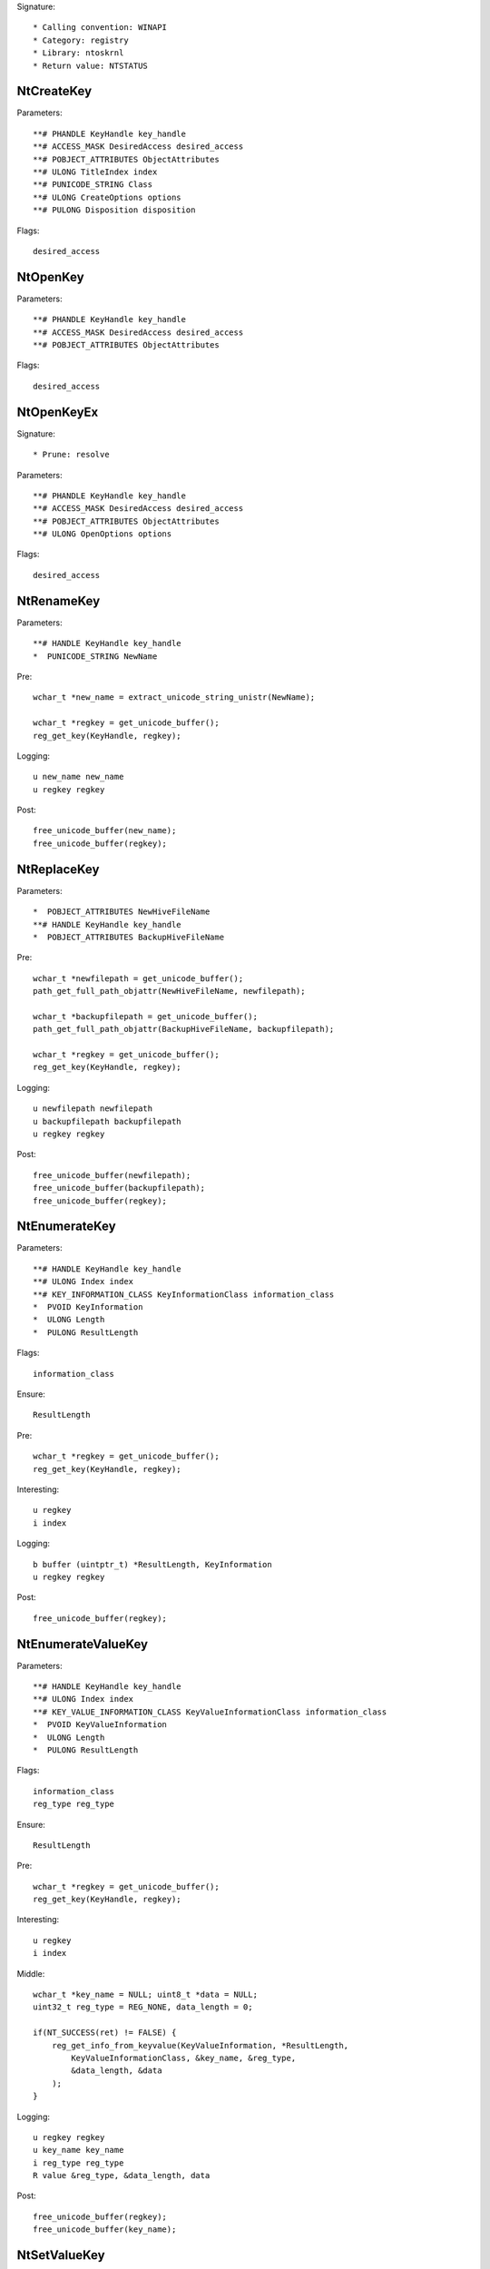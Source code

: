 Signature::

    * Calling convention: WINAPI
    * Category: registry
    * Library: ntoskrnl
    * Return value: NTSTATUS


NtCreateKey
===========

Parameters::

    **# PHANDLE KeyHandle key_handle
    **# ACCESS_MASK DesiredAccess desired_access
    **# POBJECT_ATTRIBUTES ObjectAttributes
    **# ULONG TitleIndex index
    **# PUNICODE_STRING Class
    **# ULONG CreateOptions options
    **# PULONG Disposition disposition

Flags::

    desired_access


NtOpenKey
=========

Parameters::

    **# PHANDLE KeyHandle key_handle
    **# ACCESS_MASK DesiredAccess desired_access
    **# POBJECT_ATTRIBUTES ObjectAttributes

Flags::

    desired_access


NtOpenKeyEx
===========

Signature::

    * Prune: resolve

Parameters::

    **# PHANDLE KeyHandle key_handle
    **# ACCESS_MASK DesiredAccess desired_access
    **# POBJECT_ATTRIBUTES ObjectAttributes
    **# ULONG OpenOptions options

Flags::

    desired_access


NtRenameKey
===========

Parameters::

    **# HANDLE KeyHandle key_handle
    *  PUNICODE_STRING NewName

Pre::

    wchar_t *new_name = extract_unicode_string_unistr(NewName);

    wchar_t *regkey = get_unicode_buffer();
    reg_get_key(KeyHandle, regkey);

Logging::

    u new_name new_name
    u regkey regkey

Post::

    free_unicode_buffer(new_name);
    free_unicode_buffer(regkey);


NtReplaceKey
============

Parameters::

    *  POBJECT_ATTRIBUTES NewHiveFileName
    **# HANDLE KeyHandle key_handle
    *  POBJECT_ATTRIBUTES BackupHiveFileName

Pre::

    wchar_t *newfilepath = get_unicode_buffer();
    path_get_full_path_objattr(NewHiveFileName, newfilepath);

    wchar_t *backupfilepath = get_unicode_buffer();
    path_get_full_path_objattr(BackupHiveFileName, backupfilepath);

    wchar_t *regkey = get_unicode_buffer();
    reg_get_key(KeyHandle, regkey);

Logging::

    u newfilepath newfilepath
    u backupfilepath backupfilepath
    u regkey regkey

Post::

    free_unicode_buffer(newfilepath);
    free_unicode_buffer(backupfilepath);
    free_unicode_buffer(regkey);


NtEnumerateKey
==============

Parameters::

    **# HANDLE KeyHandle key_handle
    **# ULONG Index index
    **# KEY_INFORMATION_CLASS KeyInformationClass information_class
    *  PVOID KeyInformation
    *  ULONG Length
    *  PULONG ResultLength

Flags::

    information_class

Ensure::

    ResultLength

Pre::

    wchar_t *regkey = get_unicode_buffer();
    reg_get_key(KeyHandle, regkey);

Interesting::

    u regkey
    i index

Logging::

    b buffer (uintptr_t) *ResultLength, KeyInformation
    u regkey regkey

Post::

    free_unicode_buffer(regkey);


NtEnumerateValueKey
===================

Parameters::

    **# HANDLE KeyHandle key_handle
    **# ULONG Index index
    **# KEY_VALUE_INFORMATION_CLASS KeyValueInformationClass information_class
    *  PVOID KeyValueInformation
    *  ULONG Length
    *  PULONG ResultLength

Flags::

    information_class
    reg_type reg_type

Ensure::

    ResultLength

Pre::

    wchar_t *regkey = get_unicode_buffer();
    reg_get_key(KeyHandle, regkey);

Interesting::

    u regkey
    i index

Middle::

    wchar_t *key_name = NULL; uint8_t *data = NULL;
    uint32_t reg_type = REG_NONE, data_length = 0;

    if(NT_SUCCESS(ret) != FALSE) {
        reg_get_info_from_keyvalue(KeyValueInformation, *ResultLength,
            KeyValueInformationClass, &key_name, &reg_type,
            &data_length, &data
        );
    }

Logging::

    u regkey regkey
    u key_name key_name
    i reg_type reg_type
    R value &reg_type, &data_length, data

Post::

    free_unicode_buffer(regkey);
    free_unicode_buffer(key_name);


NtSetValueKey
=============

Parameters::

    **# HANDLE KeyHandle key_handle
    **# PUNICODE_STRING ValueName value
    **# ULONG TitleIndex index
    **# ULONG Type reg_type
    **# PVOID Data
    **# ULONG DataSize

Flags::

    reg_type reg_type

Logging::

    s regkey regkey

NtQueryValueKey
===============

Parameters::

    **# HANDLE KeyHandle key_handle
    **# PUNICODE_STRING ValueName
    **# KEY_VALUE_INFORMATION_CLASS KeyValueInformationClass information_class
    * PVOID KeyValueInformation
    * ULONG Length
    * PULONG ResultLength

Flags::

    information_class
    reg_type reg_type

Logging::

    s regkey regkey
    s reg_type reg_type

NtQueryMultipleValueKey
=======================

Parameters::

    **# HANDLE KeyHandle
    *   PKEY_VALUE_ENTRY ValueEntries
    **# ULONG EntryCount
    *   PVOID ValueBuffer
    *   PULONG BufferLength
    *   PULONG RequiredBufferLength


NtDeleteKey
===========

Parameters::

    **# HANDLE KeyHandle key_handle

Logging::

    s regkey regkey

NtDeleteValueKey
================

Parameters::

    **# HANDLE KeyHandle key_handle
    **# PUNICODE_STRING ValueName

Logging::

    s regkey regkey

NtLoadKey
=========

Parameters::

    *  POBJECT_ATTRIBUTES TargetKey
    *  POBJECT_ATTRIBUTES SourceFile


NtLoadKey2
==========

Parameters::

    *  POBJECT_ATTRIBUTES TargetKey
    *  POBJECT_ATTRIBUTES SourceFile
    **# ULONG Flags flags


NtLoadKeyEx
===========

Signature::

    * Prune: resolve

Parameters::

    *  POBJECT_ATTRIBUTES TargetKey
    *  POBJECT_ATTRIBUTES SourceFile
    **# ULONG Flags flags
    **# HANDLE TrustClassKey trust_class_key


NtQueryKey
==========

Parameters::

    **# HANDLE KeyHandle key_handle
    **# KEY_INFORMATION_CLASS KeyInformationClass information_class
    *  PVOID KeyInformation
    *  ULONG Length
    *  PULONG ResultLength

Flags::

    information_class

Ensure::

    ResultLength


NtSaveKey
=========

Parameters::

    **# HANDLE KeyHandle key_handle
    **# HANDLE FileHandle file_handle


NtSaveKeyEx
===========

Parameters::

    **# HANDLE KeyHandle key_handle
    **# HANDLE FileHandle file_handle
    **# ULONG Format format